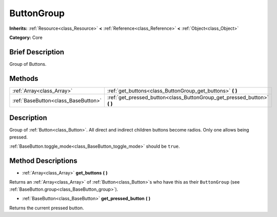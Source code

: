 .. Generated automatically by doc/tools/makerst.py in Godot's source tree.
.. DO NOT EDIT THIS FILE, but the ButtonGroup.xml source instead.
.. The source is found in doc/classes or modules/<name>/doc_classes.

.. _class_ButtonGroup:

ButtonGroup
===========

**Inherits:** :ref:`Resource<class_Resource>` **<** :ref:`Reference<class_Reference>` **<** :ref:`Object<class_Object>`

**Category:** Core

Brief Description
-----------------

Group of Buttons.

Methods
-------

+--------------------------------------+-----------------------------------------------------------------------------+
| :ref:`Array<class_Array>`            | :ref:`get_buttons<class_ButtonGroup_get_buttons>` **(** **)**               |
+--------------------------------------+-----------------------------------------------------------------------------+
| :ref:`BaseButton<class_BaseButton>`  | :ref:`get_pressed_button<class_ButtonGroup_get_pressed_button>` **(** **)** |
+--------------------------------------+-----------------------------------------------------------------------------+

Description
-----------

Group of :ref:`Button<class_Button>`. All direct and indirect children buttons become radios. Only one allows being pressed.

:ref:`BaseButton.toggle_mode<class_BaseButton_toggle_mode>` should be ``true``.

Method Descriptions
-------------------

.. _class_ButtonGroup_get_buttons:

- :ref:`Array<class_Array>` **get_buttons** **(** **)**

Returns an :ref:`Array<class_Array>` of :ref:`Button<class_Button>`\ s who have this as their ``ButtonGroup`` (see :ref:`BaseButton.group<class_BaseButton_group>`).

.. _class_ButtonGroup_get_pressed_button:

- :ref:`BaseButton<class_BaseButton>` **get_pressed_button** **(** **)**

Returns the current pressed button.

